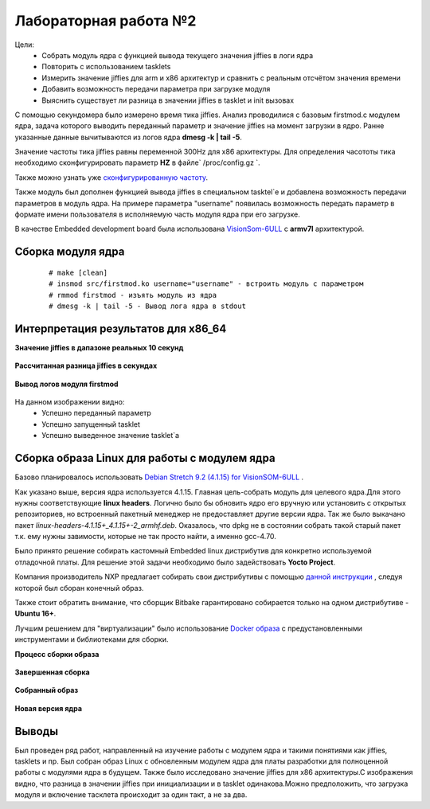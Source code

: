 =============================================
Лабораторная работа №2
=============================================

Цели: 
	- Собрать модуль ядра с функцией вывода текущего значения jiffies в логи ядра
	- Повторить с использованием tasklets
	- Измерить значение jiffies для arm и x86 архитектур и сравнить с реальным отсчётом значения времени
	- Добавить возможность передачи параметра при загрузке модуля
	- Выяснить существует ли разница в значении jiffies в tasklet и init вызовах


С помощью секундомера было измерено время тика jiffies.
Анализ проводилися с базовым firstmod.c модулем ядра, задача которого выводить переданный параметр и значение jiffies на момент загрузки в ядро.
Ранне указанные данные вычитываются из логов ядра **dmesg -k | tail -5**.

Значение частоты тика jiffies равны переменной 300Hz для x86 архитектуры.
Для определения часототы тика необходимо сконфигурировать параметр **HZ** в файле` /proc/config.gz `.
	
Также можно узнать уже `сконфигурированную частоту <https://stackoverflow.com/a/57879202/5750172>`__.	

Также модуль был дополнен функцией вывода jiffies в специальном tasktel`e и добавлена возможность передачи параметров в модуль ядра.
На примере параметра "username" появилась возможность передать параметр в формате имени пользователя в исполняемую часть модуля ядра при его загрузке.

В качестве Embedded development board была использована `VisionSom-6ULL <https://wiki.somlabs.com/index.php/VisionSOM-6ULL>`__ с **armv7l** архитектурой. 

Сборка модуля ядра
-----
	::
	
		# make [clean]
		# insmod src/firstmod.ko username="username" - встроить модуль с параметром
		# rmmod firstmod - изъять модуль из ядра
		# dmesg -k | tail -5 - Вывод лога ядра в stdout 


Интерпретация результатов для **x86_64** 
-----

**Значение jiffies в дапазоне реальных 10 секунд**

	.. image:: img/difference_jifx86.png

**Рассчитанная разница jiffies в секундах**

	.. image:: img/diff_pythonresultx86.png
	
**Вывод логов модуля firstmod**

	.. image:: img/x86result_klog.png

На данном изображении видно:
	- Успешно переданный параметр 
	- Успешно запущенный tasklet
	- Успешно выведенное значение tasklet`a

Сборка образа Linux для работы с модулем ядра
------
Базово планировалось использовать `Debian Stretch 9.2 (4.1.15) for VisionSOM-6ULL <https://wiki.somlabs.com/index.php/Debian_Stretch_9.2_(4.1.15)_for_VisionSOM-6ULL>`__ .

Как указано выше, версия ядра используется 4.1.15. Главная цель-собрать модуль для целевого ядра.Для этого нужны соответствующие **linux headers**. Логично было бы обновить ядро его вручную или установить с открытых репозиториев, но встроенный пакетный менеджер не предоставляет другие версии ядра.
Так же было выкачано пакет `linux-headers-4.1.15+_4.1.15+-2_armhf.deb`. Оказалось, что dpkg не в состоянии собрать такой старый пакет т.к. ему нужны завимости, которые не так просто найти, а именно gcc-4.70.

Было принято решение собирать кастомный Embedded linux дистрибутив для конкретно используемой отладочной платы. Для решение этой задачи необходимо было задействовать **Yocto Project**.

Компания производитель NXP предлагает собирать свои дистрибутивы с помощью `данной инструкции <https://wiki.somlabs.com/index.php/Yocto_for_VisionSOM-6ULL/6UL>`__ , следуя которой был сборан конечный образ.

Также стоит обратить внимание, что сборщик Bitbake гарантировано собирается только на одном дистрибутиве - **Ubuntu 16+**.

Лучшим решением для "виртуализации" было использование `Docker образа <https://hub.docker.com/r/gmacario/build-yocto/>`__ с предустановленными инструментами и библиотеками для сборки.

**Процесс сборки образа**
  
	.. image:: img/yocto-example.png

**Завершенная сборка**
  
	.. image:: img/complete.png

**Собранный образ**
  
	.. image:: img/ready_wic.png

**Новая версия ядра**

	.. image:: img/uname_updated.png
	
Выводы
-----
Был проведен ряд работ, направленный на изучение работы с модулем ядра и такими понятиями как jiffies, tasklets и пр. Был собран образ Linux с обновленным модулем ядра для платы разработки для полноценной работы с модулями ядра в будущем. Также было исследовано значение jiffies для x86 архитектуры.С изображения видно, что разница в значении jiffies при инициализации и в tasklet одинакова.Можно предположить, что загрузка модуля и включение тасклета происходит за один такт, а не за два.

